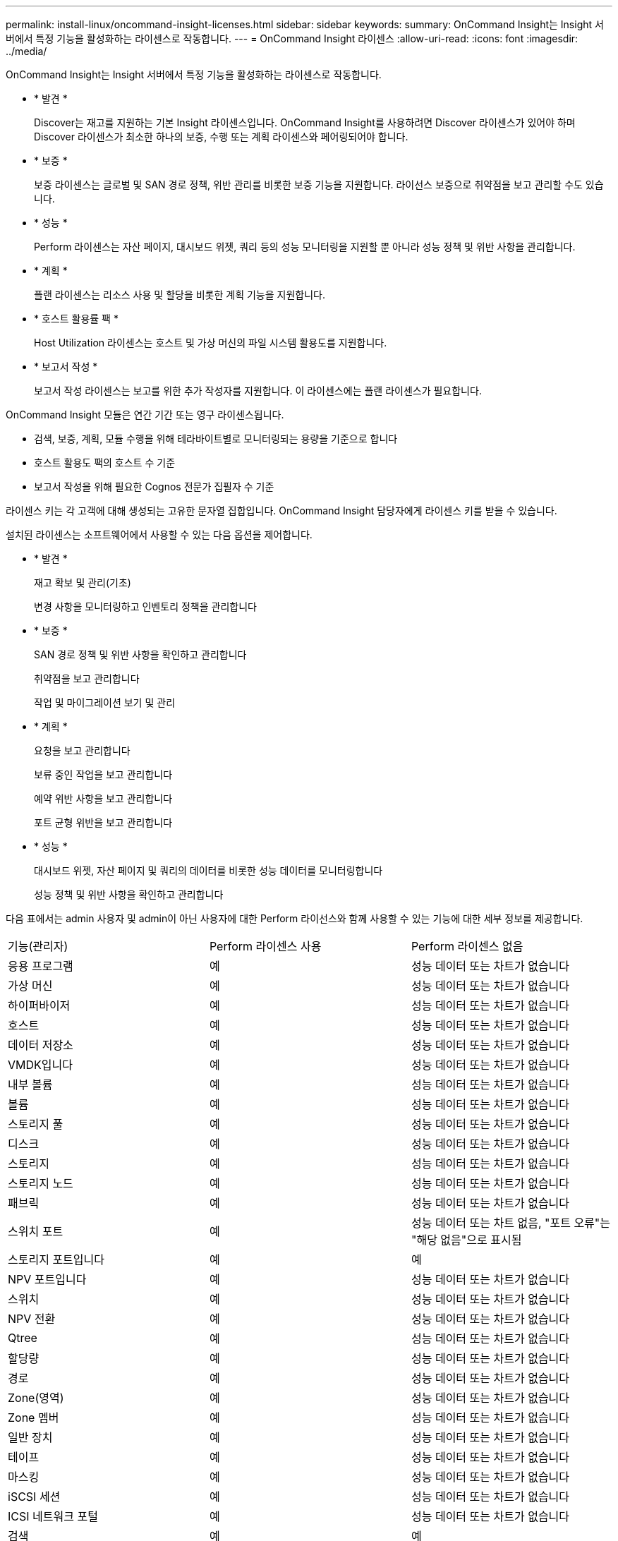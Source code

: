 ---
permalink: install-linux/oncommand-insight-licenses.html 
sidebar: sidebar 
keywords:  
summary: OnCommand Insight는 Insight 서버에서 특정 기능을 활성화하는 라이센스로 작동합니다. 
---
= OnCommand Insight 라이센스
:allow-uri-read: 
:icons: font
:imagesdir: ../media/


[role="lead"]
OnCommand Insight는 Insight 서버에서 특정 기능을 활성화하는 라이센스로 작동합니다.

* * 발견 *
+
Discover는 재고를 지원하는 기본 Insight 라이센스입니다. OnCommand Insight를 사용하려면 Discover 라이센스가 있어야 하며 Discover 라이센스가 최소한 하나의 보증, 수행 또는 계획 라이센스와 페어링되어야 합니다.

* * 보증 *
+
보증 라이센스는 글로벌 및 SAN 경로 정책, 위반 관리를 비롯한 보증 기능을 지원합니다. 라이선스 보증으로 취약점을 보고 관리할 수도 있습니다.

* * 성능 *
+
Perform 라이센스는 자산 페이지, 대시보드 위젯, 쿼리 등의 성능 모니터링을 지원할 뿐 아니라 성능 정책 및 위반 사항을 관리합니다.

* * 계획 *
+
플랜 라이센스는 리소스 사용 및 할당을 비롯한 계획 기능을 지원합니다.

* * 호스트 활용률 팩 *
+
Host Utilization 라이센스는 호스트 및 가상 머신의 파일 시스템 활용도를 지원합니다.

* * 보고서 작성 *
+
보고서 작성 라이센스는 보고를 위한 추가 작성자를 지원합니다. 이 라이센스에는 플랜 라이센스가 필요합니다.



OnCommand Insight 모듈은 연간 기간 또는 영구 라이센스됩니다.

* 검색, 보증, 계획, 모듈 수행을 위해 테라바이트별로 모니터링되는 용량을 기준으로 합니다
* 호스트 활용도 팩의 호스트 수 기준
* 보고서 작성을 위해 필요한 Cognos 전문가 집필자 수 기준


라이센스 키는 각 고객에 대해 생성되는 고유한 문자열 집합입니다. OnCommand Insight 담당자에게 라이센스 키를 받을 수 있습니다.

설치된 라이센스는 소프트웨어에서 사용할 수 있는 다음 옵션을 제어합니다.

* * 발견 *
+
재고 확보 및 관리(기초)

+
변경 사항을 모니터링하고 인벤토리 정책을 관리합니다

* * 보증 *
+
SAN 경로 정책 및 위반 사항을 확인하고 관리합니다

+
취약점을 보고 관리합니다

+
작업 및 마이그레이션 보기 및 관리

* * 계획 *
+
요청을 보고 관리합니다

+
보류 중인 작업을 보고 관리합니다

+
예약 위반 사항을 보고 관리합니다

+
포트 균형 위반을 보고 관리합니다

* * 성능 *
+
대시보드 위젯, 자산 페이지 및 쿼리의 데이터를 비롯한 성능 데이터를 모니터링합니다

+
성능 정책 및 위반 사항을 확인하고 관리합니다



다음 표에서는 admin 사용자 및 admin이 아닌 사용자에 대한 Perform 라이선스와 함께 사용할 수 있는 기능에 대한 세부 정보를 제공합니다.

|===


| 기능(관리자) | Perform 라이센스 사용 | Perform 라이센스 없음 


 a| 
응용 프로그램
 a| 
예
 a| 
성능 데이터 또는 차트가 없습니다



 a| 
가상 머신
 a| 
예
 a| 
성능 데이터 또는 차트가 없습니다



 a| 
하이퍼바이저
 a| 
예
 a| 
성능 데이터 또는 차트가 없습니다



 a| 
호스트
 a| 
예
 a| 
성능 데이터 또는 차트가 없습니다



 a| 
데이터 저장소
 a| 
예
 a| 
성능 데이터 또는 차트가 없습니다



 a| 
VMDK입니다
 a| 
예
 a| 
성능 데이터 또는 차트가 없습니다



 a| 
내부 볼륨
 a| 
예
 a| 
성능 데이터 또는 차트가 없습니다



 a| 
볼륨
 a| 
예
 a| 
성능 데이터 또는 차트가 없습니다



 a| 
스토리지 풀
 a| 
예
 a| 
성능 데이터 또는 차트가 없습니다



 a| 
디스크
 a| 
예
 a| 
성능 데이터 또는 차트가 없습니다



 a| 
스토리지
 a| 
예
 a| 
성능 데이터 또는 차트가 없습니다



 a| 
스토리지 노드
 a| 
예
 a| 
성능 데이터 또는 차트가 없습니다



 a| 
패브릭
 a| 
예
 a| 
성능 데이터 또는 차트가 없습니다



 a| 
스위치 포트
 a| 
예
 a| 
성능 데이터 또는 차트 없음, "포트 오류"는 "해당 없음"으로 표시됨



 a| 
스토리지 포트입니다
 a| 
예
 a| 
예



 a| 
NPV 포트입니다
 a| 
예
 a| 
성능 데이터 또는 차트가 없습니다



 a| 
스위치
 a| 
예
 a| 
성능 데이터 또는 차트가 없습니다



 a| 
NPV 전환
 a| 
예
 a| 
성능 데이터 또는 차트가 없습니다



 a| 
Qtree
 a| 
예
 a| 
성능 데이터 또는 차트가 없습니다



 a| 
할당량
 a| 
예
 a| 
성능 데이터 또는 차트가 없습니다



 a| 
경로
 a| 
예
 a| 
성능 데이터 또는 차트가 없습니다



 a| 
Zone(영역)
 a| 
예
 a| 
성능 데이터 또는 차트가 없습니다



 a| 
Zone 멤버
 a| 
예
 a| 
성능 데이터 또는 차트가 없습니다



 a| 
일반 장치
 a| 
예
 a| 
성능 데이터 또는 차트가 없습니다



 a| 
테이프
 a| 
예
 a| 
성능 데이터 또는 차트가 없습니다



 a| 
마스킹
 a| 
예
 a| 
성능 데이터 또는 차트가 없습니다



 a| 
iSCSI 세션
 a| 
예
 a| 
성능 데이터 또는 차트가 없습니다



 a| 
ICSI 네트워크 포털
 a| 
예
 a| 
성능 데이터 또는 차트가 없습니다



 a| 
검색
 a| 
예
 a| 
예



 a| 
관리자
 a| 
예
 a| 
예



 a| 
대시보드
 a| 
예
 a| 
예



 a| 
위젯
 a| 
예
 a| 
부분적으로 사용 가능(자산, 쿼리 및 관리 위젯만 사용 가능)



 a| 
위반 대시보드
 a| 
예
 a| 
숨김



 a| 
자산 대시보드
 a| 
예
 a| 
부분적으로 사용 가능(스토리지 IOPS 및 VM IOPS 위젯이 숨겨짐)



 a| 
성능 정책 관리
 a| 
예
 a| 
숨김



 a| 
주석 관리
 a| 
예
 a| 
예



 a| 
주석 규칙을 관리합니다
 a| 
예
 a| 
예



 a| 
애플리케이션 관리
 a| 
예
 a| 
예



 a| 
쿼리
 a| 
예
 a| 
예



 a| 
업무 엔티티를 관리합니다
 a| 
예
 a| 
예

|===
|===


| 피처 | 사용자 - Perform 라이센스가 있는 경우 | 게스트 - Perform 라이센스 포함 | 사용자 - Perform 라이센스가 없습니다 | 게스트 - Perform 라이센스 없음 


 a| 
자산 대시보드
 a| 
예
 a| 
예
 a| 
부분적으로 사용 가능(스토리지 IOPS 및 VM IOPS 위젯이 숨겨짐)
 a| 
부분적으로 사용 가능(스토리지 IOPS 및 VM IOPS 위젯이 숨겨짐)



 a| 
맞춤형 대시보드
 a| 
보기 전용(만들기, 편집 또는 저장 옵션 없음)
 a| 
보기 전용(만들기, 편집 또는 저장 옵션 없음)
 a| 
보기 전용(만들기, 편집 또는 저장 옵션 없음)
 a| 
보기 전용(만들기, 편집 또는 저장 옵션 없음)



 a| 
성능 정책 관리
 a| 
예
 a| 
숨김
 a| 
숨김
 a| 
숨김



 a| 
주석 관리
 a| 
예
 a| 
숨김
 a| 
예
 a| 
숨김



 a| 
애플리케이션 관리
 a| 
예
 a| 
숨김
 a| 
예
 a| 
숨김



 a| 
업무 엔티티를 관리합니다
 a| 
예
 a| 
숨김
 a| 
예
 a| 
숨김



 a| 
쿼리
 a| 
예
 a| 
보기 및 편집만(저장 옵션 없음)
 a| 
예
 a| 
보기 및 편집만(저장 옵션 없음)

|===